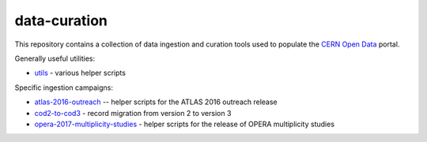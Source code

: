 ===============
 data-curation
===============

This repository contains a collection of data ingestion and curation tools used
to populate the `CERN Open Data <http://opendata.cern.ch/>`_ portal.

Generally useful utilities:

- `utils <utils>`_ - various helper scripts

Specific ingestion campaigns:

- `atlas-2016-outreach <atlas-2016-outreach>`_ -- helper scripts for the ATLAS 2016 outreach release
- `cod2-to-cod3 <cod2-to-cod3>`_ - record migration from version 2 to version 3
- `opera-2017-multiplicity-studies <opera-2017-multiplicity-studies>`_ - helper scripts for the release of OPERA multiplicity studies
